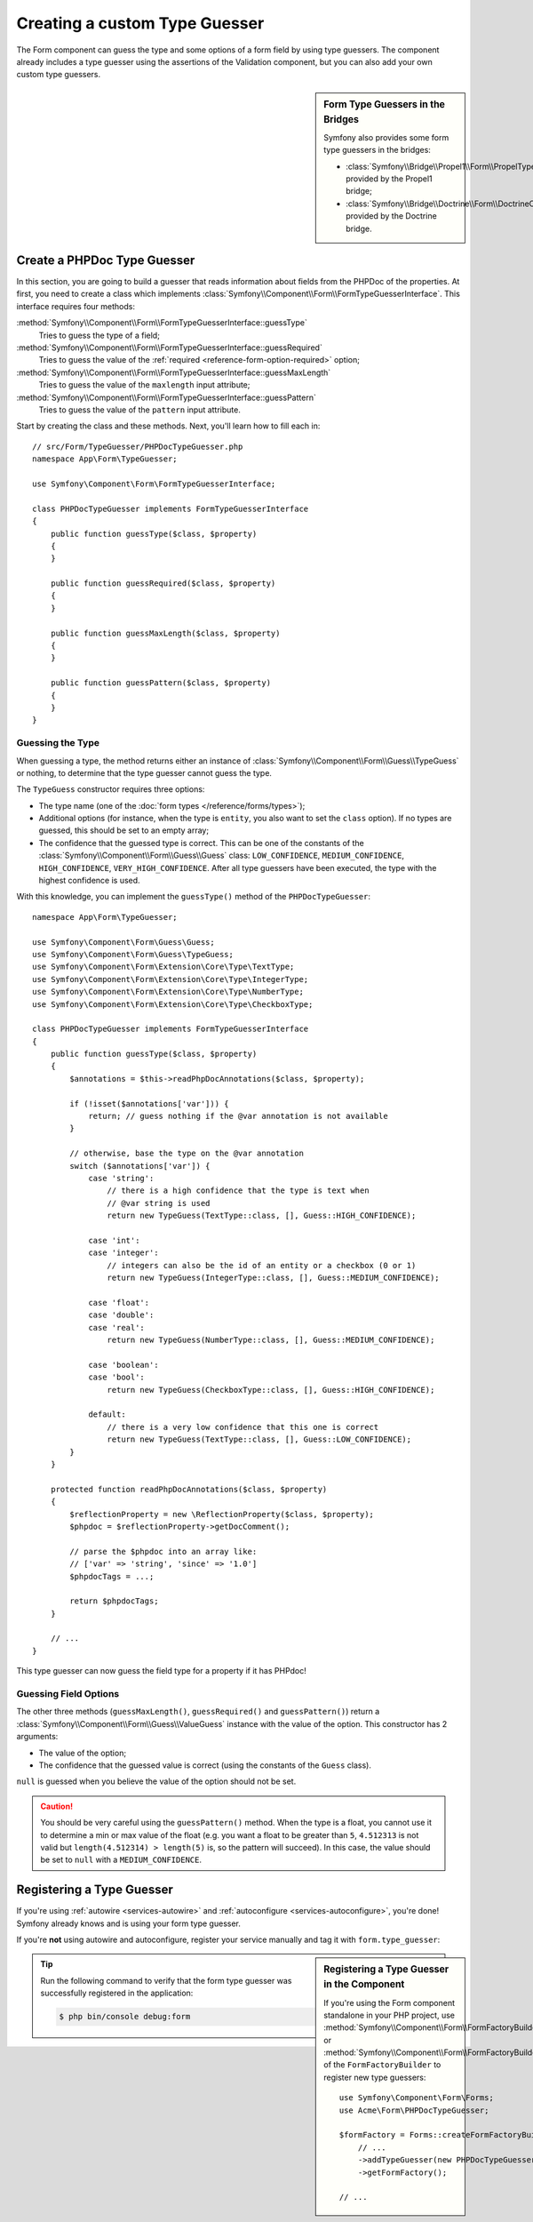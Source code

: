 .. index::
    single: Forms; Custom Type Guesser

Creating a custom Type Guesser
==============================

The Form component can guess the type and some options of a form field by
using type guessers. The component already includes a type guesser using the
assertions of the Validation component, but you can also add your own custom
type guessers.

.. sidebar:: Form Type Guessers in the Bridges

    Symfony also provides some form type guessers in the bridges:

    * :class:`Symfony\\Bridge\\Propel1\\Form\\PropelTypeGuesser` provided by
      the Propel1 bridge;
    * :class:`Symfony\\Bridge\\Doctrine\\Form\\DoctrineOrmTypeGuesser`
      provided by the Doctrine bridge.

Create a PHPDoc Type Guesser
----------------------------

In this section, you are going to build a guesser that reads information about
fields from the PHPDoc of the properties. At first, you need to create a class
which implements :class:`Symfony\\Component\\Form\\FormTypeGuesserInterface`.
This interface requires four methods:

:method:`Symfony\\Component\\Form\\FormTypeGuesserInterface::guessType`
    Tries to guess the type of a field;
:method:`Symfony\\Component\\Form\\FormTypeGuesserInterface::guessRequired`
    Tries to guess the value of the :ref:`required <reference-form-option-required>`
    option;
:method:`Symfony\\Component\\Form\\FormTypeGuesserInterface::guessMaxLength`
    Tries to guess the value of the ``maxlength`` input attribute;
:method:`Symfony\\Component\\Form\\FormTypeGuesserInterface::guessPattern`
    Tries to guess the value of the ``pattern`` input attribute.

Start by creating the class and these methods. Next, you'll learn how to fill each in::

    // src/Form/TypeGuesser/PHPDocTypeGuesser.php
    namespace App\Form\TypeGuesser;

    use Symfony\Component\Form\FormTypeGuesserInterface;

    class PHPDocTypeGuesser implements FormTypeGuesserInterface
    {
        public function guessType($class, $property)
        {
        }

        public function guessRequired($class, $property)
        {
        }

        public function guessMaxLength($class, $property)
        {
        }

        public function guessPattern($class, $property)
        {
        }
    }

Guessing the Type
~~~~~~~~~~~~~~~~~

When guessing a type, the method returns either an instance of
:class:`Symfony\\Component\\Form\\Guess\\TypeGuess` or nothing, to determine
that the type guesser cannot guess the type.

The ``TypeGuess`` constructor requires three options:

* The type name (one of the :doc:`form types </reference/forms/types>`);
* Additional options (for instance, when the type is ``entity``, you also
  want to set the ``class`` option). If no types are guessed, this should be
  set to an empty array;
* The confidence that the guessed type is correct. This can be one of the
  constants of the :class:`Symfony\\Component\\Form\\Guess\\Guess` class:
  ``LOW_CONFIDENCE``, ``MEDIUM_CONFIDENCE``, ``HIGH_CONFIDENCE``,
  ``VERY_HIGH_CONFIDENCE``. After all type guessers have been executed, the
  type with the highest confidence is used.

With this knowledge, you can implement the ``guessType()`` method of the
``PHPDocTypeGuesser``::

    namespace App\Form\TypeGuesser;

    use Symfony\Component\Form\Guess\Guess;
    use Symfony\Component\Form\Guess\TypeGuess;
    use Symfony\Component\Form\Extension\Core\Type\TextType;
    use Symfony\Component\Form\Extension\Core\Type\IntegerType;
    use Symfony\Component\Form\Extension\Core\Type\NumberType;
    use Symfony\Component\Form\Extension\Core\Type\CheckboxType;

    class PHPDocTypeGuesser implements FormTypeGuesserInterface
    {
        public function guessType($class, $property)
        {
            $annotations = $this->readPhpDocAnnotations($class, $property);

            if (!isset($annotations['var'])) {
                return; // guess nothing if the @var annotation is not available
            }

            // otherwise, base the type on the @var annotation
            switch ($annotations['var']) {
                case 'string':
                    // there is a high confidence that the type is text when
                    // @var string is used
                    return new TypeGuess(TextType::class, [], Guess::HIGH_CONFIDENCE);

                case 'int':
                case 'integer':
                    // integers can also be the id of an entity or a checkbox (0 or 1)
                    return new TypeGuess(IntegerType::class, [], Guess::MEDIUM_CONFIDENCE);

                case 'float':
                case 'double':
                case 'real':
                    return new TypeGuess(NumberType::class, [], Guess::MEDIUM_CONFIDENCE);

                case 'boolean':
                case 'bool':
                    return new TypeGuess(CheckboxType::class, [], Guess::HIGH_CONFIDENCE);

                default:
                    // there is a very low confidence that this one is correct
                    return new TypeGuess(TextType::class, [], Guess::LOW_CONFIDENCE);
            }
        }

        protected function readPhpDocAnnotations($class, $property)
        {
            $reflectionProperty = new \ReflectionProperty($class, $property);
            $phpdoc = $reflectionProperty->getDocComment();

            // parse the $phpdoc into an array like:
            // ['var' => 'string', 'since' => '1.0']
            $phpdocTags = ...;

            return $phpdocTags;
        }

        // ...
    }

This type guesser can now guess the field type for a property if it has
PHPdoc!

Guessing Field Options
~~~~~~~~~~~~~~~~~~~~~~

The other three methods (``guessMaxLength()``, ``guessRequired()`` and
``guessPattern()``) return a :class:`Symfony\\Component\\Form\\Guess\\ValueGuess`
instance with the value of the option. This constructor has 2 arguments:

* The value of the option;
* The confidence that the guessed value is correct (using the constants of the
  ``Guess`` class).

``null`` is guessed when you believe the value of the option should not be
set.

.. caution::

    You should be very careful using the ``guessPattern()`` method. When the
    type is a float, you cannot use it to determine a min or max value of the
    float (e.g. you want a float to be greater than ``5``, ``4.512313`` is not valid
    but ``length(4.512314) > length(5)`` is, so the pattern will succeed). In
    this case, the value should be set to ``null`` with a ``MEDIUM_CONFIDENCE``.

Registering a Type Guesser
--------------------------

If you're using :ref:`autowire <services-autowire>` and
:ref:`autoconfigure <services-autoconfigure>`, you're done! Symfony already knows
and is using your form type guesser.

If you're **not** using autowire and autoconfigure, register your service manually
and tag it with ``form.type_guesser``:

.. configuration-block::

    .. code-block:: yaml

        # config/services.yaml
        services:
            # ...

            App\Form\TypeGuesser\PHPDocTypeGuesser:
                tags: [form.type_guesser]

    .. code-block:: xml

        <!-- config/services.xml -->
        <?xml version="1.0" encoding="UTF-8" ?>
        <container xmlns="http://symfony.com/schema/dic/services"
            xmlns:xsi="http://www.w3.org/2001/XMLSchema-instance"
            xsi:schemaLocation="http://symfony.com/schema/dic/services
                http://symfony.com/schema/dic/services/services-1.0.xsd">

            <services>
                <service id="App\Form\TypeGuesser\PHPDocTypeGuesser">
                    <tag name="form.type_guesser"/>
                </service>
            </services>
        </container>

    .. code-block:: php

        // config/services.php
        use App\Form\TypeGuesser\PHPDocTypeGuesser;

        $container->register(PHPDocTypeGuesser::class)
            ->addTag('form.type_guesser')
        ;

.. sidebar:: Registering a Type Guesser in the Component

    If you're using the Form component standalone in your PHP project, use
    :method:`Symfony\\Component\\Form\\FormFactoryBuilder::addTypeGuesser` or
    :method:`Symfony\\Component\\Form\\FormFactoryBuilder::addTypeGuessers` of
    the ``FormFactoryBuilder`` to register new type guessers::

        use Symfony\Component\Form\Forms;
        use Acme\Form\PHPDocTypeGuesser;

        $formFactory = Forms::createFormFactoryBuilder()
            // ...
            ->addTypeGuesser(new PHPDocTypeGuesser())
            ->getFormFactory();

        // ...

.. tip::

    Run the following command to verify that the form type guesser was
    successfully registered in the application:

    .. code-block:: terminal

        $ php bin/console debug:form
